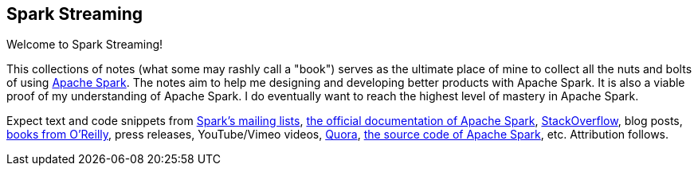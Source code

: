 == Spark Streaming

Welcome to Spark Streaming!






This collections of notes (what some may rashly call a "book") serves as the ultimate place of mine to collect all the nuts and bolts of using https://spark.apache.org[Apache Spark]. The notes aim to help me designing and developing better products with Apache Spark. It is also a viable proof of my understanding of Apache Spark. I do eventually want to reach the highest level of mastery in Apache Spark.



Expect text and code snippets from http://spark.apache.org/community.html[Spark's mailing lists], http://spark.apache.org/docs/latest/[the official documentation of Apache Spark], http://stackoverflow.com/tags/apache-spark/info[StackOverflow], blog posts, http://search.oreilly.com/?q=learning+spark[books from O'Reilly], press releases, YouTube/Vimeo videos, http://www.quora.com/Apache-Spark[Quora], https://github.com/apache/spark[the source code of Apache Spark], etc. Attribution follows.
